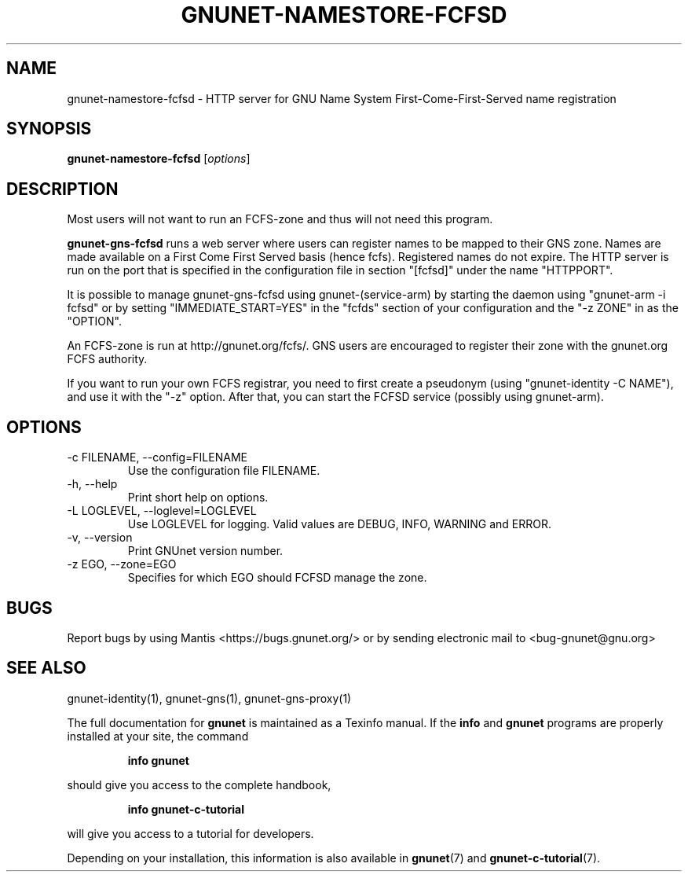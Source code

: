 .TH GNUNET-NAMESTORE-FCFSD 1 "September 5, 2013" "GNUnet"
.SH NAME
gnunet\-namestore-fcfsd \- HTTP server for GNU Name System First-Come-First-Served name registration
.SH SYNOPSIS
.B gnunet\-namestore-fcfsd
.RI [ options ]
.SH DESCRIPTION
Most users will not want to run an FCFS\-zone and thus will not need
this program.
.PP
\fBgnunet\-gns-fcfsd\fP runs a web server where users can register
names to be mapped to their GNS zone.  Names are made available on a
First Come First Served basis (hence fcfs).  Registered names do not
expire.  The HTTP server is run on the port that is specified in the
configuration file in section "[fcfsd]" under the name "HTTPPORT".
.PP
It is possible to manage gnunet\-gns\-fcfsd using
gnunet\-(service\-arm) by starting the daemon using "gnunet\-arm \-i
fcfsd" or by setting "IMMEDIATE_START=YES" in the "fcfds" section of your
configuration and the "-z ZONE" in as the "OPTION".
.PP
An FCFS\-zone is run at http://gnunet.org/fcfs/.  GNS users are
encouraged to register their zone with the gnunet.org FCFS authority.
.PP
If you want to run your own FCFS registrar, you need to first create a
pseudonym (using "gnunet\-identity \-C NAME"), and use it with the
"-z" option.  After that, you can start the FCFSD service (possibly using
gnunet\-arm).
.SH OPTIONS
.IP "\-c FILENAME,  \-\-config=FILENAME"
Use the configuration file FILENAME.
.IP "\-h, \-\-help"
Print short help on options.
.IP "\-L LOGLEVEL, \-\-loglevel=LOGLEVEL"
Use LOGLEVEL for logging.  Valid values are DEBUG, INFO, WARNING and
ERROR.
.IP "\-v, \-\-version"
Print GNUnet version number.
.IP "\-z EGO, \-\-zone=EGO"
Specifies for which EGO should FCFSD manage the zone.
.SH BUGS
Report bugs by using Mantis <https://bugs.gnunet.org/> or by sending
electronic mail to <bug\-gnunet@gnu.org>
.SH SEE ALSO
gnunet\-identity(1), gnunet\-gns(1), gnunet\-gns\-proxy(1)
.PP
The full documentation for
.B gnunet
is maintained as a Texinfo manual.
If the
.B info
and
.B gnunet
programs are properly installed at your site, the command
.IP
.B info gnunet
.PP
should give you access to the complete handbook,
.IP
.B info gnunet-c-tutorial
.PP
will give you access to a tutorial for developers.
.PP
Depending on your installation, this information is also
available in
\fBgnunet\fP(7) and \fBgnunet-c-tutorial\fP(7).
